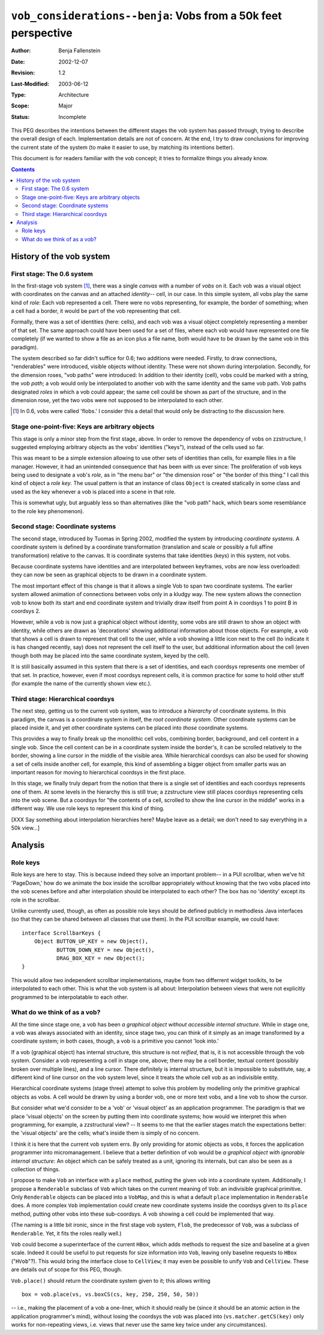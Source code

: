 ===============================================================
``vob_considerations--benja``: Vobs from a 50k feet perspective
===============================================================

:Author:	Benja Fallenstein
:Date:		2002-12-07
:Revision:	$Revision: 1.2 $
:Last-Modified:	$Date: 2003/06/12 10:14:18 $
:Type:		Architecture
:Scope:		Major
:Status:	Incomplete


This PEG describes the intentions between the different stages
the vob system has passed through, trying to describe the
overall design of each. Implementation details are not of concern.
At the end, I try to draw conclusions for improving
the current state of the system (to make it easier to use,
by matching its intentions better).

This document is for readers familiar with the vob concept;
it tries to formalize things you already know.

.. contents::



-------------------------
History of the vob system
-------------------------


First stage: The 0.6 system
===========================

In the first-stage vob system [1]_, there was a single
*canvas* with a number of *vobs* on it. Each vob was a visual object
with coordinates on the canvas and an attached *identity*--
cell, in our case. In this simple system, all vobs play the same
kind of *role*: Each vob represented a cell. There were no vobs
representing, for example, the border of something; when a cell
had a border, it would be part of the vob representing that cell.

Formally, there was a set of identities (here: cells), and each vob
was a visual object completely representing a member of that set.
The same approach could have been used for a set of files,
where each vob would have represented one file completely
(if we wanted to show a file as an icon plus a file name, both
would have to be drawn by the same vob in this paradigm).

The system described so far didn't suffice for 0.6; two additions
were needed. Firstly, to draw connections, "renderables"
were introduced, visible objects without identity. These
were not shown during interpolation. Secondly, for the dimension roses,
"vob paths" were introduced: In addition to their identity (cell),
vobs could be marked with a string, the *vob path*; a vob
would only be interpolated to another vob with the same identity
and the same vob path. Vob paths designated *roles* in which a vob
could appear; the same cell could be shown as part of the structure,
and in the dimension rose, yet the two vobs were not supposed
to be interpolated to each other.

.. [1] In 0.6, vobs were called 'flobs.' I consider this a detail
   that would only be distracting to the discussion here.


Stage one-point-five: Keys are arbitrary objects
================================================

This stage is only a minor step from the first stage, above.
In order to remove the dependency of vobs on zzstructure,
I suggested employing arbitrary objects as the vobs' identities
("keys"), instead of the cells used so far.

This was meant to be a simple extension allowing to use other
sets of identities than cells, for example files in a file manager.
However, it had an unintended consequence that has been with us
ever since: The proliferation of vob keys being used to designate
a vob's *role*, as in "the menu bar" or "the dimension rose"
or "the border of this thing." I call this kind of object
a *role key*. The usual pattern is that an instance of class
``Object`` is created statically in some class and used
as the key whenever a vob is placed into a scene in that role.

This is somewhat ugly, but arguably less so than alternatives
(like the "vob path" hack, which bears some resemblance
to the role key phenomenon).


Second stage: Coordinate systems
================================

The second stage, introduced by Tuomas in Spring 2002, modified
the system by introducing *coordinate systems*. A coordinate system
is defined by a coordinate transformation (translation and scale
or possibly a full affine transformation) relative to the canvas.
It is coordinate systems that take identities (keys) in this system,
not vobs. 

Because coordinate systems have identities and are interpolated
between keyframes, vobs are now less overloaded: they can now be seen as
graphical objects to be drawn in a coordinate system.

The most important effect of this change is that it allows
a single Vob to span two coordinate systems. The earlier system
allowed animation of connections between vobs only in a kludgy
way. The new system allows the connection vob to know both
its start and end coordinate system and trivially draw itself
from point A in coordsys 1 to point B in coordsys 2.

However, while a vob is now just a graphical object without identity,
some vobs are still drawn to show an object with identity, while
others are drawn as 'decorations' showing additional information
about those objects. For example, a vob that shows a cell
is drawn to represent that cell to the user, while a vob showing
a little icon next to the cell (to indicate it is has changed recently,
say) does not represent the cell itself to the user, but
additional information about the cell (even though both
may be placed into the same coordinate system, keyed by the cell).

It is still basically assumed in this system that there
is a set of identities, and each coordsys represents one member
of that set. In practice, however, even if most coordsys represent cells,
it is common practice for some to hold other stuff (for example
the name of the currently shown view etc.).


Third stage: Hierarchical coordsys
==================================

The next step, getting us to the current vob system, was to
introduce a *hierarchy* of coordinate systems. In this paradigm,
the canvas is a coordinate system in itself, the *root coordinate system*.
Other coordinate systems can be placed inside it, and yet other
coordinate systems can be placed into *those* coordinate systems.

This provides a way to finally break up the monolithic cell vobs,
combining border, background, and cell content in a single vob.
Since the cell content can be in a coordinate system
inside the border's, it can be scrolled relatively to the border,
showing a line cursor in the middle of the visible area.
While hierarchical coordsys can also be used for
showing a set of cells inside another cell, for example,
this kind of assembling a bigger object from smaller parts
was an important reason for moving to hierarchical coordsys
in the first place.

In this stage, we finally truly depart from the notion
that there is a single set of identities and each coordsys
represents one of them. At some levels in the hierarchy
this is still true; a zzstructure view still places coordsys
representing cells into the vob scene. But a coordsys for
"the contents of a cell, scrolled to show the line cursor
in the middle" works in a different way. We use role
keys to represent this kind of thing.

[XXX Say something about interpolation hierarchies here?
Maybe leave as a detail; we don't need to say everything
in a 50k view...]



--------
Analysis
--------


Role keys
=========

Role keys are here to stay. This is because indeed they solve
an important problem-- in a PUI scrollbar, when we've hit
'PageDown,' how do we animate the box inside the scrollbar
appropriately without knowing that the two vobs placed
into the vob scenes before and after interpolation should be
interpolated to each other? The box has no 'identity' except
its role in the scrollbar.

Unlike currently used, though, as often as possible role keys
should be defined publicly in methodless Java interfaces
(so that they can be shared between all classes that use them).
In the PUI scrollbar example, we could have::

    interface ScrollbarKeys {
	Object BUTTON_UP_KEY = new Object(),
	       BUTTON_DOWN_KEY = new Object(),
	       DRAG_BOX_KEY = new Object();
    }

This would allow two independent scrollbar implementations,
maybe from two differrent widget toolkits, to be interpolated
to each other. This is what the vob system is all about:
Interpolation between views that were not explicitly programmed
to be interpolatable to each other.


What do we think of as a vob?
=============================

All the time since stage one, a vob has been *a graphical object
without accessible internal structure*. While in stage one,
a vob was always associated with an identity, since stage two,
you can think of it simply as an image transformed by
a coordinate system; in both cases, though, a vob is a primitive
you cannot 'look into.'

If a vob (graphical object) has internal structure, this structure
is not *reified*, that is, it is not accessible through the vob system.
Consider a vob representing a cell in stage one, above; there may be
a cell border, textual content (possibly broken over multiple lines),
and a line cursor. There definitely is internal structure, but it is
impossible to substitute, say, a different kind of line cursor
on the vob system level, since it treats the whole cell vob as
an indivisible entity.

Hierarchical coordinate systems (stage three) attempt to solve
this problem by modelling only the primitive graphical objects
as vobs. A cell would be drawn by using a border vob, one or more
text vobs, and a line vob to show the cursor. 

But consider what we'd consider to be a 'vob' or 'visual object'
as an application programmer. The paradigm is that we place
'visual objects' on the screen by putting them into coordinate
systems; how would we interpret this when programming, for example,
a zzstructural view? -- It seems to me that the earlier stages
match the expectations better: the 'visual objects' are the cells;
what's inside them is simply of no concern.

I think it is here that the current vob system errs. By only
providing for atomic objects as vobs, it forces the
application programmer into micromanagement. I believe that
a better definition of vob would be *a graphical object
with ignorable internal structure*: An object
which can be safely treated as a unit, ignoring its internals,
but can also be seen as a collection of things.

I propose to make ``Vob`` an interface with a ``place`` method,
putting the given vob into a coordinate system. Additionally,
I propose a ``Renderable`` subclass of ``Vob`` which takes on
the current meaning of ``Vob``: an indivisible graphical primitive.
Only ``Renderable`` objects can be placed into a ``VobMap``,
and this is what a default ``place`` implementation
in ``Renderable`` does. A more complex ``Vob`` implementation
could create new coordinate systems inside the coordsys
given to its ``place`` method, putting other vobs into
these sub-coordsys. A vob showing a cell could be implemented
that way.

.. uml:: vob_and_renderable

    class Vob "interface"
	methods
	    place(into)

    class Renderable
	inherit Vob
    ---
    vertically(50, ver_c, Vob, Renderable);

(The naming is a little bit ironic, since in the first stage
vob system, ``Flob``, the predecessor of ``Vob``, was
a subclass of ``Renderable``. Yet, it fits the roles really well.)

``Vob`` could become a superinterface of the current ``HBox``,
which adds methods to request the size and baseline at a given scale.
Indeed it could be useful to put requests for size information
into ``Vob``, leaving only baseline requests to ``HBox`` ("``HVob``"?).
This would bring the interface close to ``CellView``; it may even
be possible to unify ``Vob`` and ``CellView``. These are details
out of scope for this PEG, though.

``Vob.place()`` should return the coordinate system given to it;
this allows writing ::

    box = vob.place(vs, vs.boxCS(cs, key, 250, 250, 50, 50))

-- i.e., making the placement of a vob a one-liner,
which it should really be (since it should be an atomic action
in the application programmer's mind), without losing the coordsys
the vob was placed into (``vs.matcher.getCS(key)`` only works
for non-repeating views, i.e. views that never use
the same key twice under any circumstances).

